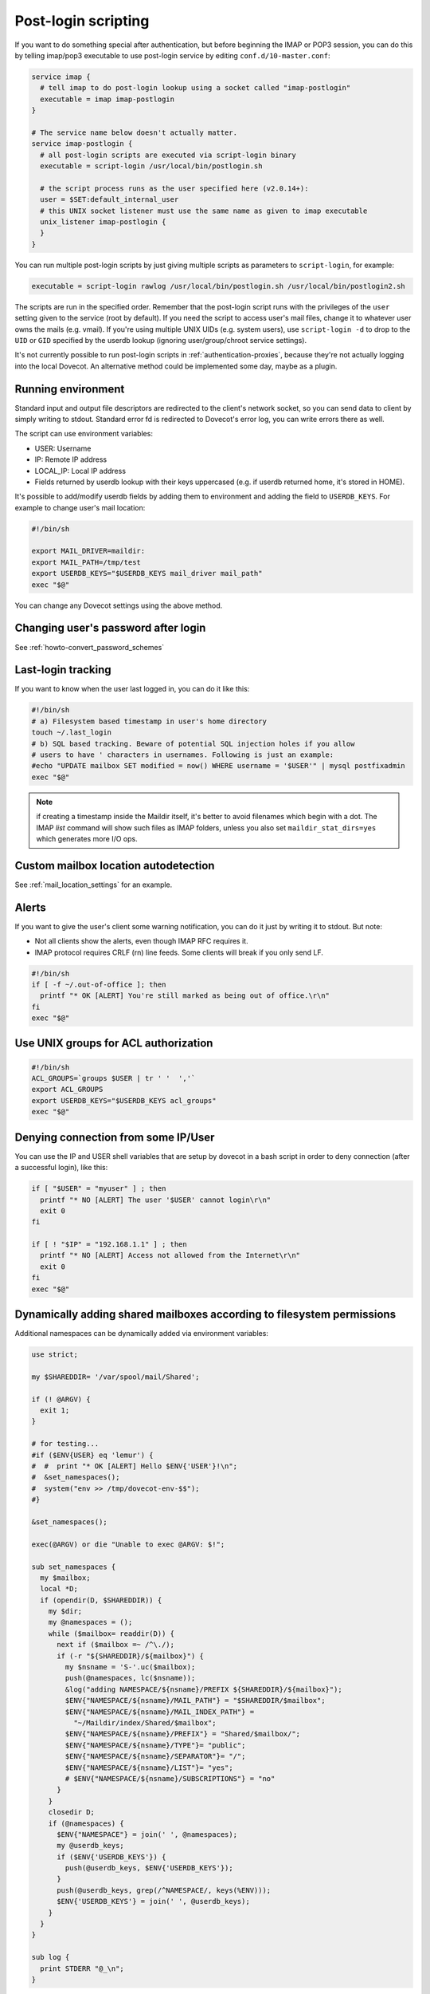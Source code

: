 .. _post_login_scripting:

====================
Post-login scripting
====================

If you want to do something special after authentication, but before beginning
the IMAP or POP3 session, you can do this by telling imap/pop3 executable to
use post-login service by editing ``conf.d/10-master.conf``:

.. code-block:: none

  service imap {
    # tell imap to do post-login lookup using a socket called "imap-postlogin"
    executable = imap imap-postlogin
  }

  # The service name below doesn't actually matter.
  service imap-postlogin {
    # all post-login scripts are executed via script-login binary
    executable = script-login /usr/local/bin/postlogin.sh

    # the script process runs as the user specified here (v2.0.14+):
    user = $SET:default_internal_user
    # this UNIX socket listener must use the same name as given to imap executable
    unix_listener imap-postlogin {
    }
  }

You can run multiple post-login scripts by just giving multiple scripts as
parameters to ``script-login``, for example:

.. code-block:: none

  executable = script-login rawlog /usr/local/bin/postlogin.sh /usr/local/bin/postlogin2.sh

The scripts are run in the specified order. Remember that the post-login script
runs with the privileges of the ``user`` setting given to the service (root by
default). If you need the script to access user's mail files, change it to
whatever user owns the mails (e.g. vmail). If you're using multiple UNIX UIDs
(e.g. system users), use ``script-login -d`` to drop to the ``UID`` or ``GID``
specified by the userdb lookup (ignoring user/group/chroot service settings).

It's not currently possible to run post-login scripts in
:ref:`authentication-proxies`, because
they're not actually logging into the local Dovecot. An alternative method
could be implemented some day, maybe as a plugin.

Running environment
===================

Standard input and output file descriptors are redirected to the client's
network socket, so you can send data to client by simply writing to stdout.
Standard error fd is redirected to Dovecot's error log, you can write errors
there as well.

The script can use environment variables:

* USER: Username
* IP: Remote IP address
* LOCAL_IP: Local IP address
* Fields returned by userdb lookup with their keys uppercased (e.g. if userdb
  returned home, it's stored in HOME).

It's possible to add/modify userdb fields by adding them to environment and
adding the field to ``USERDB_KEYS``. For example to change user's mail
location:

.. code-block:: none

  #!/bin/sh

  export MAIL_DRIVER=maildir:
  export MAIL_PATH=/tmp/test
  export USERDB_KEYS="$USERDB_KEYS mail_driver mail_path"
  exec "$@"

You can change any Dovecot settings using the above method.

Changing user's password after login
====================================

See :ref:`howto-convert_password_schemes`

Last-login tracking
===================

If you want to know when the user last logged in, you can do it like this:

.. code-block:: none

  #!/bin/sh
  # a) Filesystem based timestamp in user's home directory
  touch ~/.last_login
  # b) SQL based tracking. Beware of potential SQL injection holes if you allow
  # users to have ' characters in usernames. Following is just an example:
  #echo "UPDATE mailbox SET modified = now() WHERE username = '$USER'" | mysql postfixadmin
  exec "$@"

.. Note:: if creating a timestamp inside the Maildir itself, it's better to
          avoid filenames which begin with a dot. The IMAP `list` command will
          show such files as IMAP folders, unless you also set
          ``maildir_stat_dirs=yes`` which generates more I/O ops.

Custom mailbox location autodetection
=====================================

See :ref:`mail_location_settings` for an example.

Alerts
======

If you want to give the user's client some warning notification, you can do it
just by writing it to stdout. But note:

* Not all clients show the alerts, even though IMAP RFC requires it.
* IMAP protocol requires CRLF (\r\n) line feeds. Some clients will break if you
  only send LF.

.. code-block:: none

  #!/bin/sh
  if [ -f ~/.out-of-office ]; then
    printf "* OK [ALERT] You're still marked as being out of office.\r\n"
  fi
  exec "$@"

Use UNIX groups for ACL authorization
=====================================

.. code-block:: none

  #!/bin/sh
  ACL_GROUPS=`groups $USER | tr ' '  ','`
  export ACL_GROUPS
  export USERDB_KEYS="$USERDB_KEYS acl_groups"
  exec "$@"

Denying connection from some IP/User
====================================

You can use the IP and USER shell variables that are setup by dovecot in a bash
script in order to deny connection (after a successful login), like this:

.. code-block:: none

  if [ "$USER" = "myuser" ] ; then
    printf "* NO [ALERT] The user '$USER' cannot login\r\n"
    exit 0
  fi

  if [ ! "$IP" = "192.168.1.1" ] ; then
    printf "* NO [ALERT] Access not allowed from the Internet\r\n"
    exit 0
  fi
  exec "$@"

Dynamically adding shared mailboxes according to filesystem permissions
=======================================================================

Additional namespaces can be dynamically added via environment variables:

.. code-block:: none

  use strict;

  my $SHAREDDIR= '/var/spool/mail/Shared';

  if (! @ARGV) {
    exit 1;
  }

  # for testing...
  #if ($ENV{USER} eq 'lemur') {
  #  #  print "* OK [ALERT] Hello $ENV{'USER'}!\n";
  #  &set_namespaces();
  #  system("env >> /tmp/dovecot-env-$$");
  #}

  &set_namespaces();

  exec(@ARGV) or die "Unable to exec @ARGV: $!";

  sub set_namespaces {
    my $mailbox;
    local *D;
    if (opendir(D, $SHAREDDIR)) {
      my $dir;
      my @namespaces = ();
      while ($mailbox= readdir(D)) {
        next if ($mailbox =~ /^\./);
        if (-r "${SHAREDDIR}/${mailbox}") {
          my $nsname = 'S-'.uc($mailbox);
          push(@namespaces, lc($nsname));
          &log("adding NAMESPACE/${nsname}/PREFIX ${SHAREDDIR}/${mailbox}");
          $ENV{"NAMESPACE/${nsname}/MAIL_PATH"} = "$SHAREDDIR/$mailbox";
          $ENV{"NAMESPACE/${nsname}/MAIL_INDEX_PATH"} =
            "~/Maildir/index/Shared/$mailbox";
          $ENV{"NAMESPACE/${nsname}/PREFIX"} = "Shared/$mailbox/";
          $ENV{"NAMESPACE/${nsname}/TYPE"}= "public";
          $ENV{"NAMESPACE/${nsname}/SEPARATOR"}= "/";
          $ENV{"NAMESPACE/${nsname}/LIST"}= "yes";
          # $ENV{"NAMESPACE/${nsname}/SUBSCRIPTIONS"} = "no"
        }
      }
      closedir D;
      if (@namespaces) {
        $ENV{"NAMESPACE"} = join(' ', @namespaces);
        my @userdb_keys;
        if ($ENV{'USERDB_KEYS'}) {
          push(@userdb_keys, $ENV{'USERDB_KEYS'});
        }
        push(@userdb_keys, grep(/^NAMESPACE/, keys(%ENV)));
        $ENV{'USERDB_KEYS'} = join(' ', @userdb_keys);
      }
    }
  }

  sub log {
    print STDERR "@_\n";
  }

This adds environment variables like that:

.. code-block:: none

  NAMESPACE/S-SPAMREP/LIST=yes
  NAMESPACE/S-SPAMREP/MAIL_PATH=/var/spool/mail/Shared/spamrep
  NAMESPACE/S-SPAMREP/MAIL_INDEX_PATH=~/Maildir/index/Shared/spamrep
  NAMESPACE/S-SPAMREP/PREFIX=Shared/spamrep/
  NAMESPACE/S-SPAMREP/SEPARATOR=/
  NAMESPACE/S-SPAMREP/TYPE=public
  NAMESPACE/S-TESTSHARED/LIST=yes
  NAMESPACE/S-TESTSHARED/MAIL_PATH=/var/spool/mail/Shared/testshared
  NAMESPACE/S-TESTSHARED/MAIL_INDEX_PATH=~/Maildir/index/Shared/testshared
  NAMESPACE/S-TESTSHARED/PREFIX=Shared/testshared/
  NAMESPACE/S-TESTSHARED/SEPARATOR=/
  NAMESPACE/S-TESTSHARED/TYPE=public
  NAMESPACE=s-testshared s-spamrep
  USERDB_KEYS=SYSTEM_GROUPS_USER UID GID HOME  NAMESPACE/S-SPAMREP/LIST NAMESPACE NAMESPACE/S-TESTSHARED/SEPARATOR NAMESPACE/S-TESTSHARED/TYPE NAMESPACE/S-TESTSHARED/PREFIX NAMESPACE/S-TESTSHARED/LIST NAMESPACE/S-TESTSHARED/MAIL_PATH NAMESPACE/S-TESTSHARED/MAIL_INDEX_PATH NAMESPACE/S-SPAMREP/SEPARATOR NAMESPACE/S-SPAMREP/TYPE NAMESPACE/S-SPAMREP/PREFIX NAMESPACE/S-SPAMREP/MAIL_PATH NAMESPACE/S-SPAMREP/MAIL_INDEX_PATH
